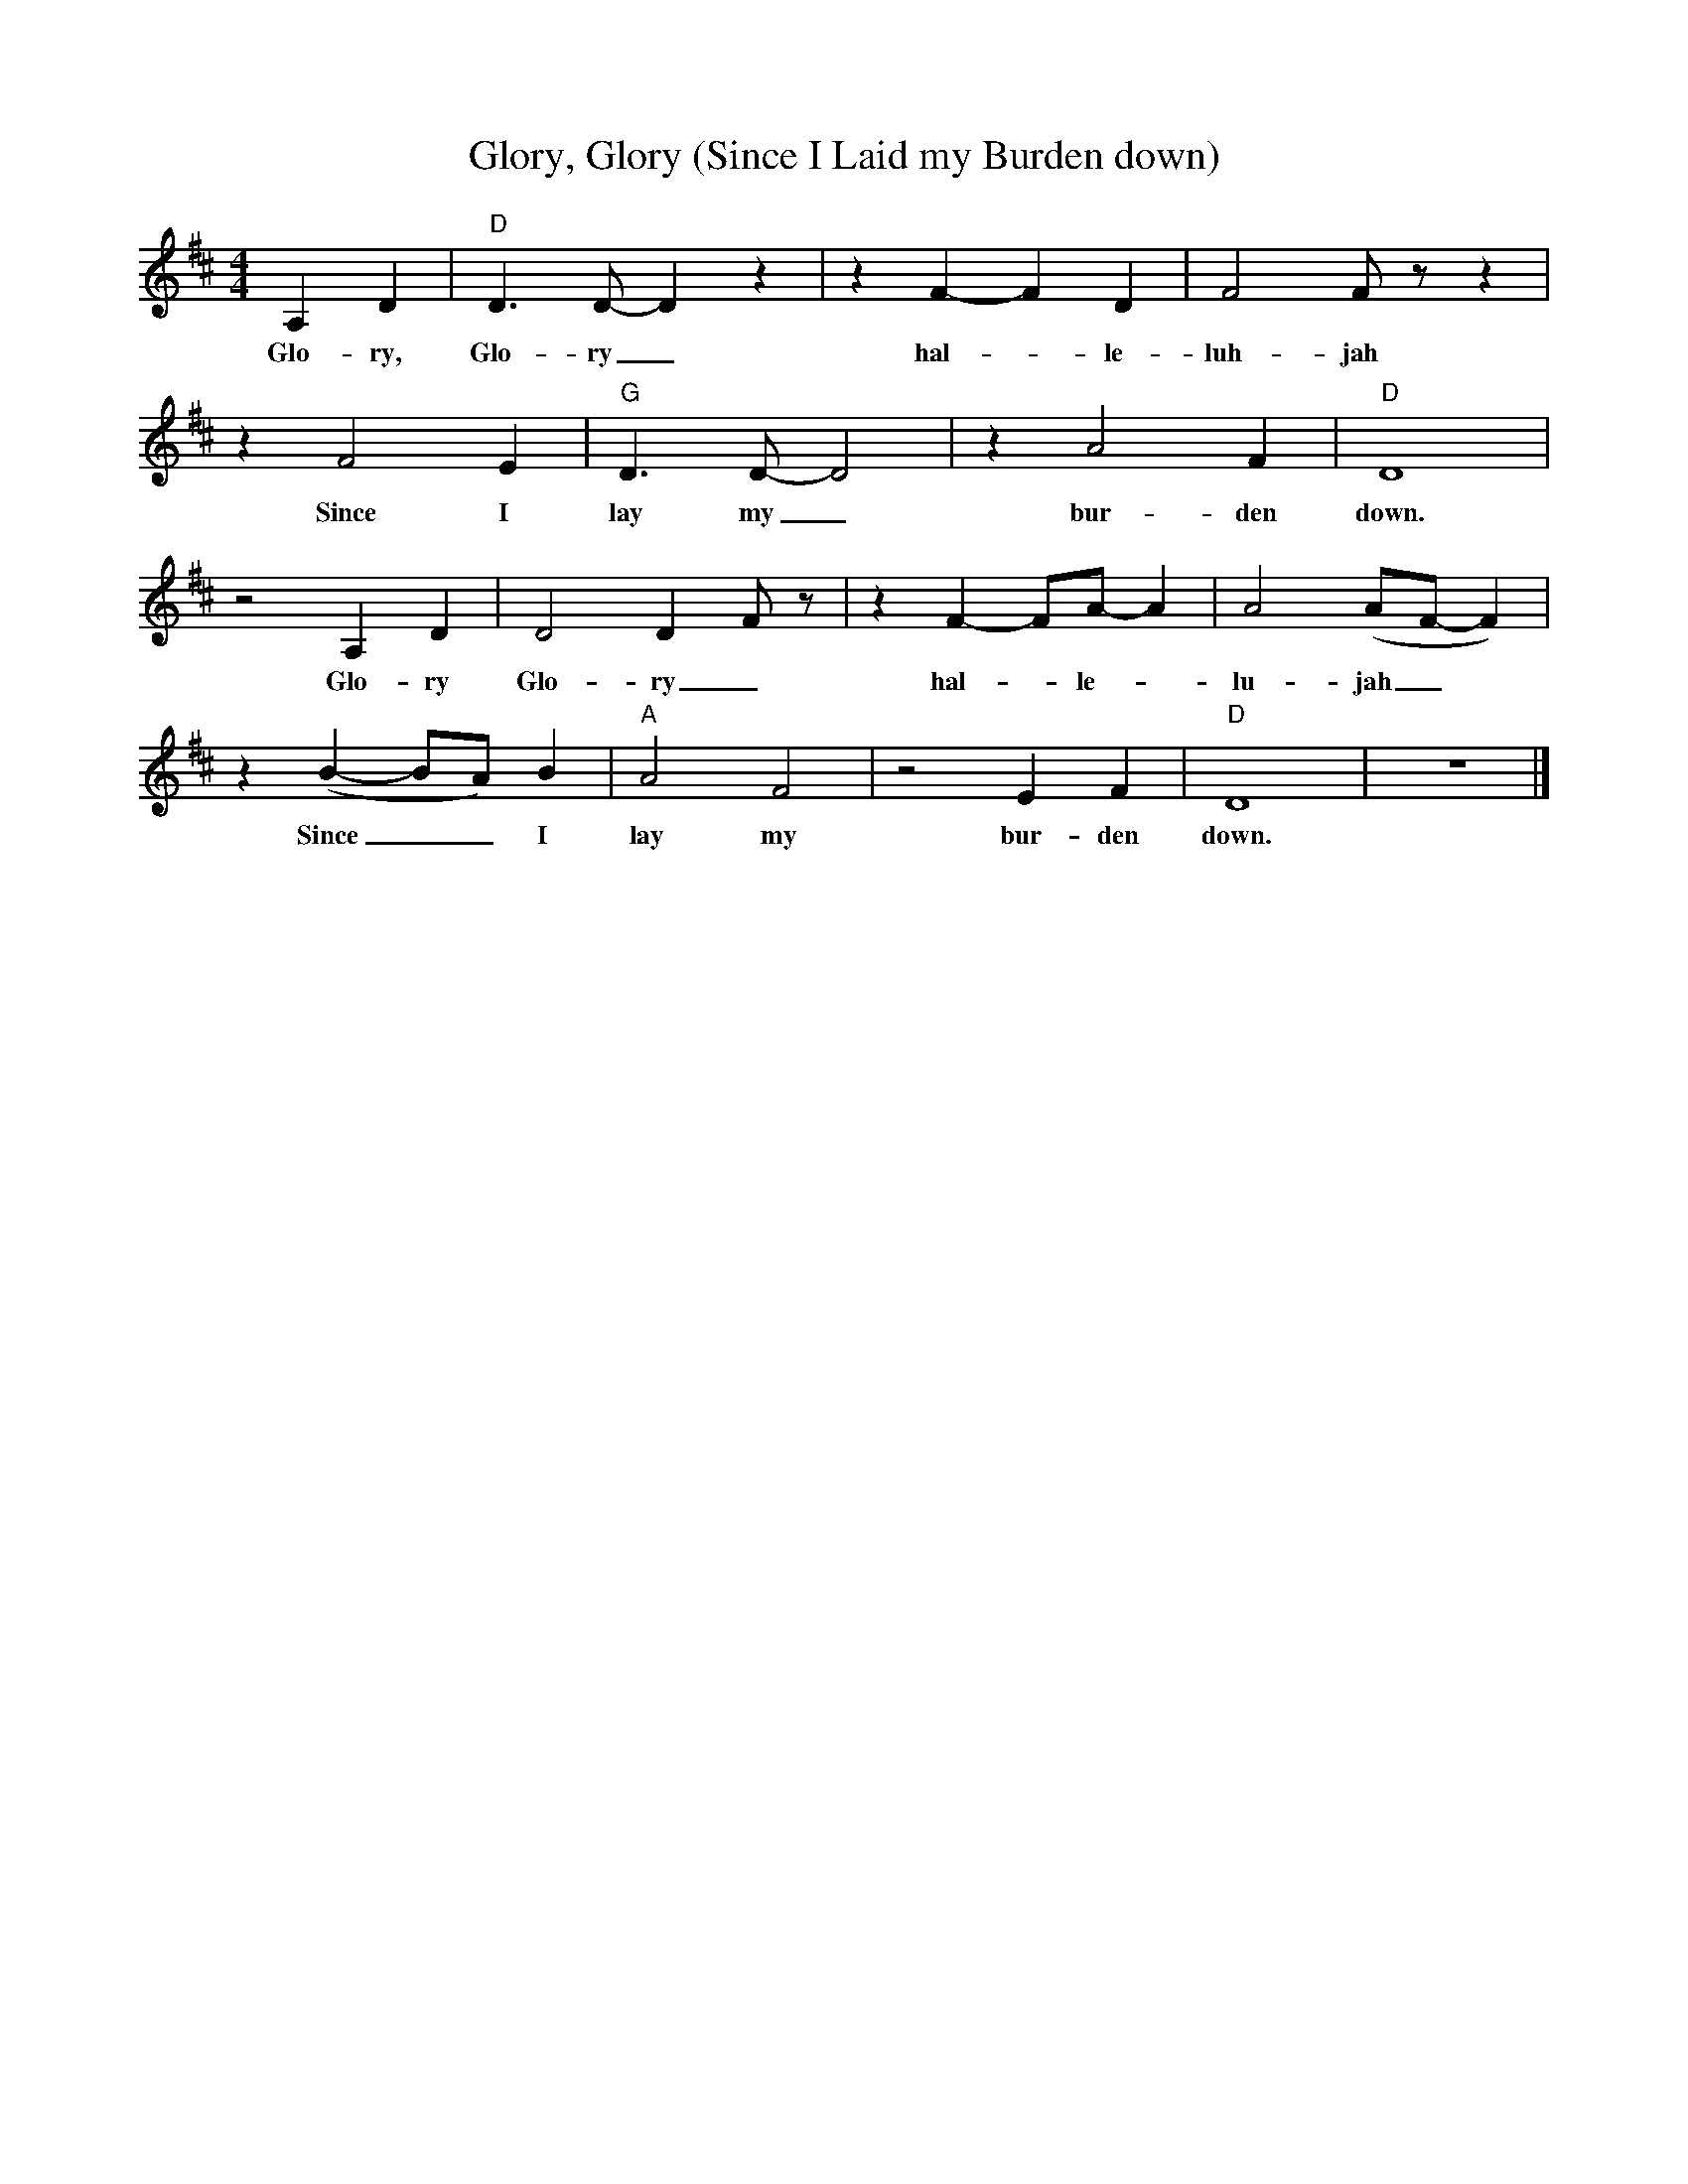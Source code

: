 X: 1
T: Glory, Glory (Since I Laid my Burden down)
M: 4/4
L: 1/4
R: Spiritual
K: D
A,D | "D" D3/2 D/2-D z | z F-F D | F2 F/2 z/2 z |
w: Glo-ry, Glo-ry_ hal-_ le-luh- jah
z F2 E | "G" D3/2 D/2-D2 |z A2 F | "D" D4 |
w: Since I lay my_ bur- den down.
z2 A, D | D2 D-F/2 z/2 | z F-F/2A/2-A | A2 (A/2F/2-F) |
w: Glo-ry Glo-ry_ hal-_le-_lu- jah_
z (B-B/2A/2) B | "A" A2 F2 | z2 E F | "D" D4| z4 |]
w:Since _ _ I lay my bur-den down.
